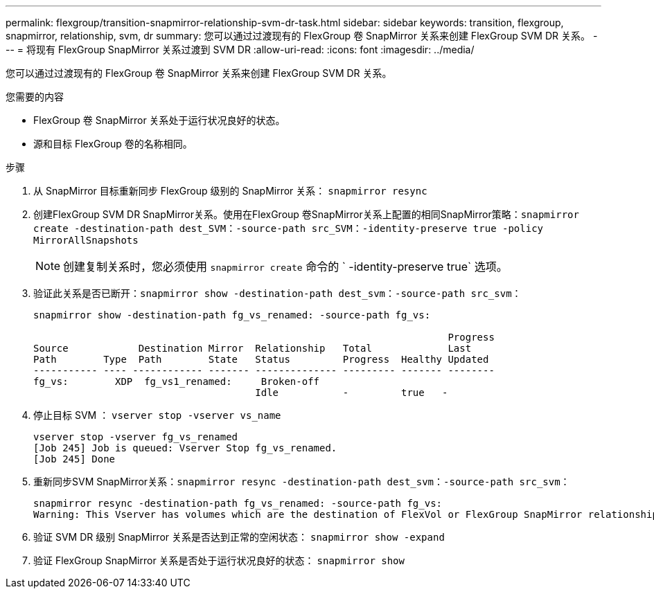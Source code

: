 ---
permalink: flexgroup/transition-snapmirror-relationship-svm-dr-task.html 
sidebar: sidebar 
keywords: transition, flexgroup, snapmirror, relationship, svm, dr 
summary: 您可以通过过渡现有的 FlexGroup 卷 SnapMirror 关系来创建 FlexGroup SVM DR 关系。 
---
= 将现有 FlexGroup SnapMirror 关系过渡到 SVM DR
:allow-uri-read: 
:icons: font
:imagesdir: ../media/


[role="lead"]
您可以通过过渡现有的 FlexGroup 卷 SnapMirror 关系来创建 FlexGroup SVM DR 关系。

.您需要的内容
* FlexGroup 卷 SnapMirror 关系处于运行状况良好的状态。
* 源和目标 FlexGroup 卷的名称相同。


.步骤
. 从 SnapMirror 目标重新同步 FlexGroup 级别的 SnapMirror 关系： `snapmirror resync`
. 创建FlexGroup SVM DR SnapMirror关系。使用在FlexGroup 卷SnapMirror关系上配置的相同SnapMirror策略：`snapmirror create -destination-path dest_SVM：-source-path src_SVM：-identity-preserve true -policy MirrorAllSnapshots`
+
[NOTE]
====
创建复制关系时，您必须使用 `snapmirror create` 命令的 ` -identity-preserve true` 选项。

====
. 验证此关系是否已断开：`snapmirror show -destination-path dest_svm：-source-path src_svm：`
+
[listing]
----
snapmirror show -destination-path fg_vs_renamed: -source-path fg_vs:

                                                                       Progress
Source            Destination Mirror  Relationship   Total             Last
Path        Type  Path        State   Status         Progress  Healthy Updated
----------- ---- ------------ ------- -------------- --------- ------- --------
fg_vs:        XDP  fg_vs1_renamed:     Broken-off
                                      Idle           -         true   -
----
. 停止目标 SVM ： `vserver stop -vserver vs_name`
+
[listing]
----
vserver stop -vserver fg_vs_renamed
[Job 245] Job is queued: Vserver Stop fg_vs_renamed.
[Job 245] Done
----
. 重新同步SVM SnapMirror关系：`snapmirror resync -destination-path dest_svm：-source-path src_svm：`
+
[listing]
----
snapmirror resync -destination-path fg_vs_renamed: -source-path fg_vs:
Warning: This Vserver has volumes which are the destination of FlexVol or FlexGroup SnapMirror relationships. A resync on the Vserver SnapMirror relationship will cause disruptions in data access
----
. 验证 SVM DR 级别 SnapMirror 关系是否达到正常的空闲状态： `snapmirror show -expand`
. 验证 FlexGroup SnapMirror 关系是否处于运行状况良好的状态： `snapmirror show`


